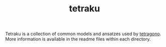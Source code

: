 #+TITLE: tetraku
#+OPTIONS: toc:nil

Tetraku is a collection of common models and ansatzes used by [[https://github.com/USTC-TNS/TAT/tree/main/tetragono][tetragono]].
More information is available in the readme files within each directory.
